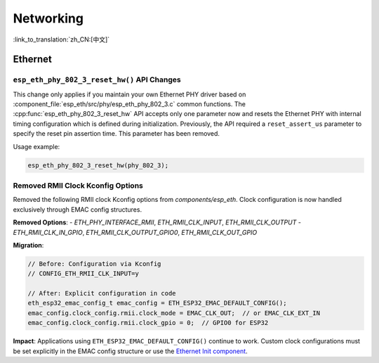 Networking
===========

:link_to_translation:`zh_CN:[中文]`

Ethernet
********

``esp_eth_phy_802_3_reset_hw()`` API Changes
--------------------------------------------

This change only applies if you maintain your own Ethernet PHY driver based on :component_file:`esp_eth/src/phy/esp_eth_phy_802_3.c` common functions. The :cpp:func:`esp_eth_phy_802_3_reset_hw` API accepts only one parameter now and resets the Ethernet PHY with internal timing configuration which is defined during initialization. Previously, the API required a ``reset_assert_us`` parameter to specify the reset pin assertion time. This parameter has been removed.

Usage example:

.. code-block:: c

    esp_eth_phy_802_3_reset_hw(phy_802_3);


Removed RMII Clock Kconfig Options
----------------------------------

Removed the following RMII clock Kconfig options from `components/esp_eth`. Clock configuration is now handled exclusively through EMAC config structures.

**Removed Options**:
- `ETH_PHY_INTERFACE_RMII`, `ETH_RMII_CLK_INPUT`, `ETH_RMII_CLK_OUTPUT`
- `ETH_RMII_CLK_IN_GPIO`, `ETH_RMII_CLK_OUTPUT_GPIO0`, `ETH_RMII_CLK_OUT_GPIO`

**Migration**:

.. code-block:: c

    // Before: Configuration via Kconfig
    // CONFIG_ETH_RMII_CLK_INPUT=y

    // After: Explicit configuration in code
    eth_esp32_emac_config_t emac_config = ETH_ESP32_EMAC_DEFAULT_CONFIG();
    emac_config.clock_config.rmii.clock_mode = EMAC_CLK_OUT;  // or EMAC_CLK_EXT_IN
    emac_config.clock_config.rmii.clock_gpio = 0;  // GPIO0 for ESP32


**Impact**: Applications using ``ETH_ESP32_EMAC_DEFAULT_CONFIG()`` continue to work. Custom clock configurations must be set explicitly in the EMAC config structure or use the `Ethernet Init component <https://components.espressif.com/components/espressif/ethernet_init>`_.

